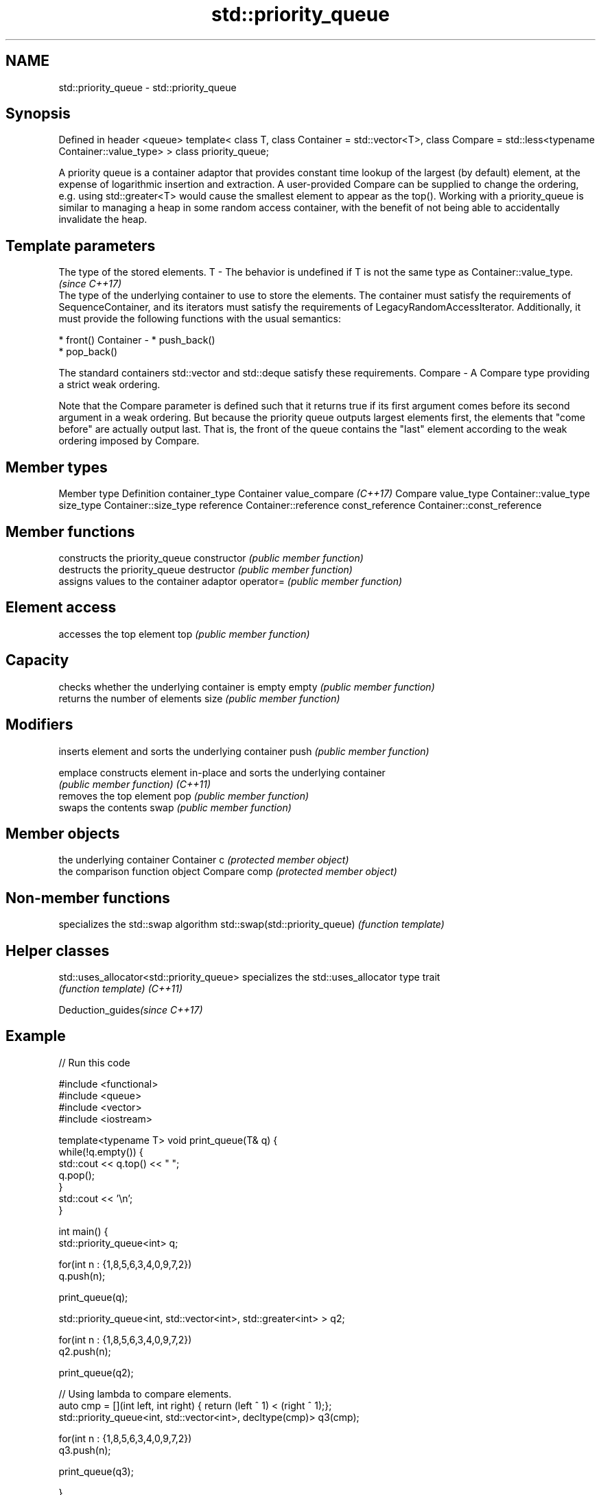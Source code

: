 .TH std::priority_queue 3 "2020.03.24" "http://cppreference.com" "C++ Standard Libary"
.SH NAME
std::priority_queue \- std::priority_queue

.SH Synopsis

Defined in header <queue>
template<
class T,
class Container = std::vector<T>,
class Compare = std::less<typename Container::value_type>
> class priority_queue;

A priority queue is a container adaptor that provides constant time lookup of the largest (by default) element, at the expense of logarithmic insertion and extraction.
A user-provided Compare can be supplied to change the ordering, e.g. using std::greater<T> would cause the smallest element to appear as the top().
Working with a priority_queue is similar to managing a heap in some random access container, with the benefit of not being able to accidentally invalidate the heap.

.SH Template parameters


            The type of the stored elements.
T         - The behavior is undefined if T is not the same type as Container::value_type.
            \fI(since C++17)\fP
            The type of the underlying container to use to store the elements. The container must satisfy the requirements of SequenceContainer, and its iterators must satisfy the requirements of LegacyRandomAccessIterator. Additionally, it must provide the following functions with the usual semantics:

            * front()
Container - * push_back()
            * pop_back()

            The standard containers std::vector and std::deque satisfy these requirements.
Compare   - A Compare type providing a strict weak ordering.

Note that the Compare parameter is defined such that it returns true if its first argument comes before its second argument in a weak ordering. But because the priority queue outputs largest elements first, the elements that "come before" are actually output last. That is, the front of the queue contains the "last" element according to the weak ordering imposed by Compare.

.SH Member types


Member type           Definition
container_type        Container
value_compare \fI(C++17)\fP Compare
value_type            Container::value_type
size_type             Container::size_type
reference             Container::reference
const_reference       Container::const_reference


.SH Member functions


              constructs the priority_queue
constructor   \fI(public member function)\fP
              destructs the priority_queue
destructor    \fI(public member function)\fP
              assigns values to the container adaptor
operator=     \fI(public member function)\fP

.SH Element access

              accesses the top element
top           \fI(public member function)\fP

.SH Capacity

              checks whether the underlying container is empty
empty         \fI(public member function)\fP
              returns the number of elements
size          \fI(public member function)\fP

.SH Modifiers

              inserts element and sorts the underlying container
push          \fI(public member function)\fP

emplace       constructs element in-place and sorts the underlying container
              \fI(public member function)\fP
\fI(C++11)\fP
              removes the top element
pop           \fI(public member function)\fP
              swaps the contents
swap          \fI(public member function)\fP

.SH Member objects

              the underlying container
Container c   \fI(protected member object)\fP
              the comparison function object
Compare comp  \fI(protected member object)\fP


.SH Non-member functions


                               specializes the std::swap algorithm
std::swap(std::priority_queue) \fI(function template)\fP


.SH Helper classes



std::uses_allocator<std::priority_queue> specializes the std::uses_allocator type trait
                                         \fI(function template)\fP
\fI(C++11)\fP


Deduction_guides\fI(since C++17)\fP


.SH Example


// Run this code

  #include <functional>
  #include <queue>
  #include <vector>
  #include <iostream>

  template<typename T> void print_queue(T& q) {
      while(!q.empty()) {
          std::cout << q.top() << " ";
          q.pop();
      }
      std::cout << '\\n';
  }

  int main() {
      std::priority_queue<int> q;

      for(int n : {1,8,5,6,3,4,0,9,7,2})
          q.push(n);

      print_queue(q);

      std::priority_queue<int, std::vector<int>, std::greater<int> > q2;

      for(int n : {1,8,5,6,3,4,0,9,7,2})
          q2.push(n);

      print_queue(q2);

      // Using lambda to compare elements.
      auto cmp = [](int left, int right) { return (left ^ 1) < (right ^ 1);};
      std::priority_queue<int, std::vector<int>, decltype(cmp)> q3(cmp);

      for(int n : {1,8,5,6,3,4,0,9,7,2})
          q3.push(n);

      print_queue(q3);

  }

.SH Output:

  9 8 7 6 5 4 3 2 1 0
  0 1 2 3 4 5 6 7 8 9
  8 9 6 7 4 5 2 3 0 1




